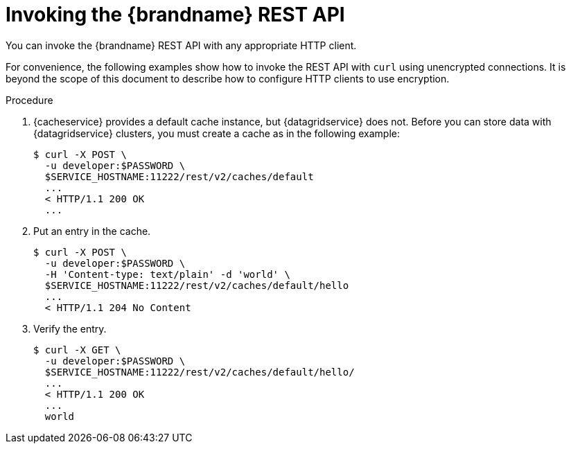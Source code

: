 [id='invoking_rest-{context}']
= Invoking the {brandname} REST API
You can invoke the {brandname} REST API with any appropriate HTTP client.

For convenience, the following examples show how to invoke the REST API with
`curl` using unencrypted connections. It is beyond the scope of this document
to describe how to configure HTTP clients to use encryption.

.Procedure

//Product only
ifdef::productized[]
. Open a remote shell to a {brandname} node, for example:
+
[source,options="nowrap",subs=attributes+]
----
$ oc rsh {example_crd_name}
----
+
endif::productized[]
. {cacheservice} provides a default cache instance, but {datagridservice} does not. Before you can store data with {datagridservice} clusters, you must create a cache as in the following example:
+
----
$ curl -X POST \
  -u developer:$PASSWORD \
  $SERVICE_HOSTNAME:11222/rest/v2/caches/default
  ...
  < HTTP/1.1 200 OK
  ...
----
+
. Put an entry in the cache.
+
----
$ curl -X POST \
  -u developer:$PASSWORD \
  -H 'Content-type: text/plain' -d 'world' \
  $SERVICE_HOSTNAME:11222/rest/v2/caches/default/hello
  ...
  < HTTP/1.1 204 No Content
----
+
. Verify the entry.
+
----
$ curl -X GET \
  -u developer:$PASSWORD \
  $SERVICE_HOSTNAME:11222/rest/v2/caches/default/hello/
  ...
  < HTTP/1.1 200 OK
  ...
  world
----
